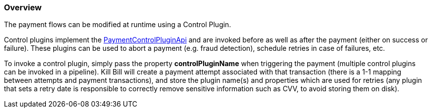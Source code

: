 === Overview

The payment flows can be modified at runtime using a Control Plugin.

Control plugins implement the https://github.com/killbill/killbill-plugin-api/blob/master/control/src/main/java/org/killbill/billing/control/plugin/api/PaymentControlPluginApi.java[PaymentControlPluginApi] and are invoked before as well as after the payment (either on success or failure). These plugins can be used to abort a payment (e.g. fraud detection), schedule retries in case of failures, etc.

To invoke a control plugin, simply pass the property *controlPluginName* when triggering the payment (multiple control plugins can be invoked in a pipeline). Kill Bill will create a payment attempt associated with that transaction (there is a 1-1 mapping between attempts and payment transactions), and store the plugin name(s) and properties which are used for retries (any plugin that sets a retry date is responsible to correctly remove sensitive information such as CVV, to avoid storing them on disk).
